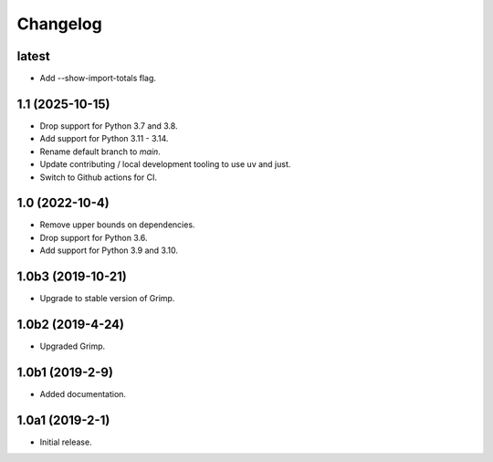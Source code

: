 Changelog
=========

latest
------

* Add --show-import-totals flag.

1.1 (2025-10-15)
----------------

* Drop support for Python 3.7 and 3.8.
* Add support for Python 3.11 - 3.14.
* Rename default branch to `main`.
* Update contributing / local development tooling to use uv and just.
* Switch to Github actions for CI.

1.0 (2022-10-4)
---------------

* Remove upper bounds on dependencies.
* Drop support for Python 3.6.
* Add support for Python 3.9 and 3.10.

1.0b3 (2019-10-21)
------------------

* Upgrade to stable version of Grimp.

1.0b2 (2019-4-24)
-----------------

* Upgraded Grimp.

1.0b1 (2019-2-9)
----------------

* Added documentation.

1.0a1 (2019-2-1)
-----------------

* Initial release.

